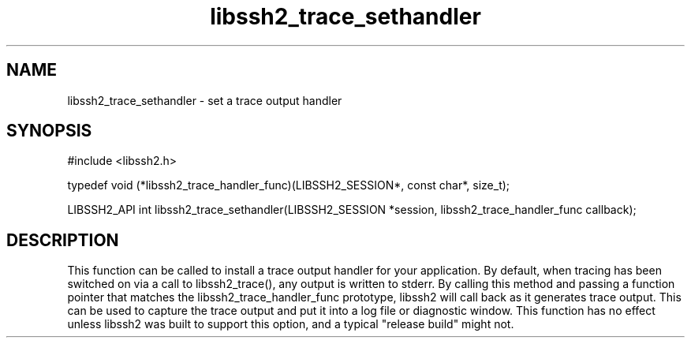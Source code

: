 .\" $Id: libssh2_trace_sethandler.3,v 1.1 2008/12/26 07:46:45 bagder Exp $
.\"
.TH libssh2_trace_sethandler 3 "03 Nov 2009" "libssh2 1.2" "libssh2 manual"
.SH NAME
libssh2_trace_sethandler - set a trace output handler
.SH SYNOPSIS
#include <libssh2.h>

typedef void (*libssh2_trace_handler_func)(LIBSSH2_SESSION*, const char*, size_t);

LIBSSH2_API int libssh2_trace_sethandler(LIBSSH2_SESSION *session, libssh2_trace_handler_func callback);

.SH DESCRIPTION
This function can be called to install a trace output handler for your application.  By default, when
tracing has been switched on via a call to libssh2_trace(), any output is written to stderr.  By calling
this method and passing a function pointer that matches the libssh2_trace_handler_func prototype, libssh2
will call back as it generates trace output.  This can be used to capture the trace output and put it into
a log file or diagnostic window.  This function has no effect unless libssh2 was built to support
this option, and a typical "release build" might not.
